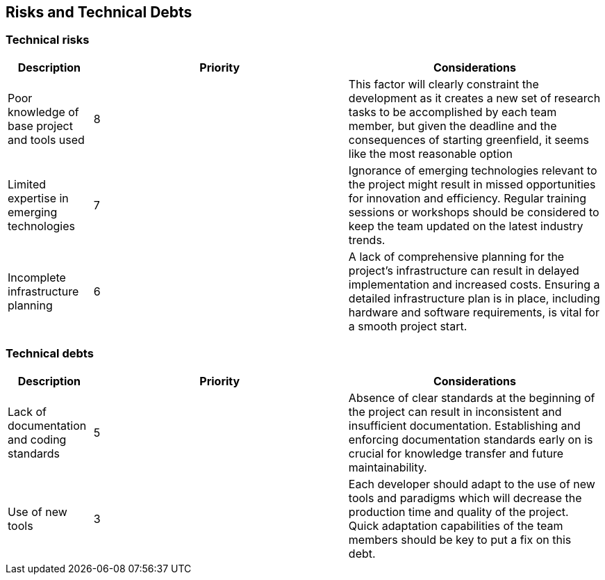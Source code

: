 ifndef::imagesdir[:imagesdir: ../images]

[[section-technical-risks]]
== Risks and Technical Debts

=== Technical risks

[options="header",cols="1,3,3"] 
|===
| Description | Priority |  Considerations

| Poor knowledge of base project and tools used
| 8
| This factor will clearly constraint the development as it creates a new set of research tasks to be accomplished by each team member, but given the deadline and the consequences of starting greenfield, it seems like the most reasonable option

| Limited expertise in emerging technologies
| 7
| Ignorance of emerging technologies relevant to the project might result in missed opportunities for innovation and efficiency. Regular training sessions or workshops should be considered to keep the team updated on the latest industry trends.

| Incomplete infrastructure planning
| 6
| A lack of comprehensive planning for the project's infrastructure can result in delayed implementation and increased costs. Ensuring a detailed infrastructure plan is in place, including hardware and software requirements, is vital for a smooth project start.

|===

=== Technical debts

[options="header",cols="1,3,3"] 
|===

| Description | Priority | Considerations

| Lack of documentation and coding standards
| 5
| Absence of clear standards at the beginning of the project can result in inconsistent and insufficient documentation. Establishing and enforcing documentation standards early on is crucial for knowledge transfer and future maintainability.

| Use of new tools
| 3
| Each developer should adapt to the use of new tools and paradigms which will decrease the production time and quality of the project. Quick adaptation capabilities of the team members should be key to put a fix on this debt.

|===